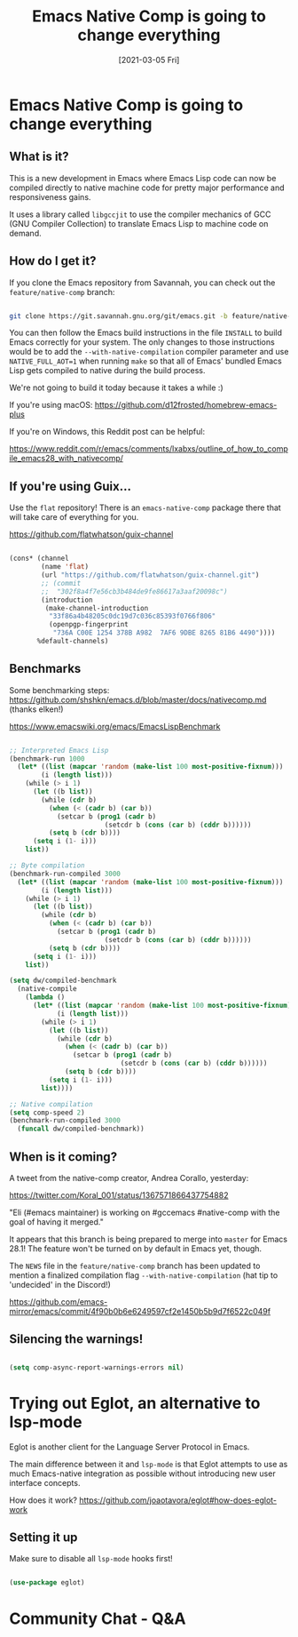 #+title: Emacs Native Comp is going to change everything
#+date: [2021-03-05 Fri]
#+video: i8OLg-f9EHk

* Emacs Native Comp is going to change *everything*

** What is it?

This is a new development in Emacs where Emacs Lisp code can now be compiled directly to native machine code for pretty major performance and responsiveness gains.

It uses a library called =libgccjit= to use the compiler mechanics of GCC (GNU Compiler Collection) to translate Emacs Lisp to machine code on demand.

** How do I get it?

If you clone the Emacs repository from Savannah, you can check out the =feature/native-comp= branch:

#+begin_src sh

  git clone https://git.savannah.gnu.org/git/emacs.git -b feature/native-comp

#+end_src

You can then follow the Emacs build instructions in the file =INSTALL= to build Emacs correctly for your system.  The only changes to those instructions would be to add the =--with-native-compilation= compiler parameter and use =NATIVE_FULL_AOT=1= when running =make= so that all of Emacs' bundled Emacs Lisp gets compiled to native during the build process.

We're not going to build it today because it takes a while :)

If you're using macOS: https://github.com/d12frosted/homebrew-emacs-plus

If you're on Windows, this Reddit post can be helpful:

https://www.reddit.com/r/emacs/comments/lxabxs/outline_of_how_to_compile_emacs28_with_nativecomp/

** If you're using Guix...

Use the =flat= repository!  There is an =emacs-native-comp= package there that will take care of everything for you.

https://github.com/flatwhatson/guix-channel

#+begin_src emacs-lisp

  (cons* (channel
          (name 'flat)
          (url "https://github.com/flatwhatson/guix-channel.git")
          ;; (commit
          ;;  "302f8a4f7e56cb3b484de9fe86617a3aaf20098c")
          (introduction
           (make-channel-introduction
            "33f86a4b48205c0dc19d7c036c85393f0766f806"
            (openpgp-fingerprint
             "736A C00E 1254 378B A982  7AF6 9DBE 8265 81B6 4490"))))
         %default-channels)

#+end_src

** Benchmarks

Some benchmarking steps: https://github.com/shshkn/emacs.d/blob/master/docs/nativecomp.md (thanks elken!)

https://www.emacswiki.org/emacs/EmacsLispBenchmark

#+begin_src emacs-lisp

  ;; Interpreted Emacs Lisp
  (benchmark-run 1000
    (let* ((list (mapcar 'random (make-list 100 most-positive-fixnum)))
          (i (length list)))
      (while (> i 1)
        (let ((b list))
          (while (cdr b)
            (when (< (cadr b) (car b))
              (setcar b (prog1 (cadr b)
                          (setcdr b (cons (car b) (cddr b))))))
            (setq b (cdr b))))
        (setq i (1- i)))
      list))

  ;; Byte compilation
  (benchmark-run-compiled 3000
    (let* ((list (mapcar 'random (make-list 100 most-positive-fixnum)))
          (i (length list)))
      (while (> i 1)
        (let ((b list))
          (while (cdr b)
            (when (< (cadr b) (car b))
              (setcar b (prog1 (cadr b)
                          (setcdr b (cons (car b) (cddr b))))))
            (setq b (cdr b))))
        (setq i (1- i)))
      list))

  (setq dw/compiled-benchmark
    (native-compile
      (lambda ()
        (let* ((list (mapcar 'random (make-list 100 most-positive-fixnum)))
              (i (length list)))
          (while (> i 1)
            (let ((b list))
              (while (cdr b)
                (when (< (cadr b) (car b))
                  (setcar b (prog1 (cadr b)
                              (setcdr b (cons (car b) (cddr b))))))
                (setq b (cdr b))))
            (setq i (1- i)))
          list))))

  ;; Native compilation
  (setq comp-speed 2)
  (benchmark-run-compiled 3000
    (funcall dw/compiled-benchmark))

#+end_src

** When is it coming?

A tweet from the native-comp creator, Andrea Corallo, yesterday:

https://twitter.com/Koral_001/status/1367571866437754882

"Eli (#emacs maintainer) is working on #gccemacs #native-comp with the goal of having it merged."

It appears that this branch is being prepared to merge into =master= for Emacs 28.1!  The feature won't be turned on by default in Emacs yet, though.

The =NEWS= file in the =feature/native-comp= branch has been updated to mention a finalized compilation flag =--with-native-compilation= (hat tip to 'undecided' in the Discord!)

https://github.com/emacs-mirror/emacs/commit/4f90b0b6e6249597cf2e1450b5b9d7f6522c049f

** Silencing the warnings!

#+begin_src emacs-lisp

  (setq comp-async-report-warnings-errors nil)

#+end_src

* Trying out Eglot, an alternative to lsp-mode

Eglot is another client for the Language Server Protocol in Emacs.

The main difference between it and =lsp-mode= is that Eglot attempts to use as much Emacs-native integration as possible without introducing new user interface concepts.

How does it work? https://github.com/joaotavora/eglot#how-does-eglot-work

** Setting it up

Make sure to disable all =lsp-mode= hooks first!

#+begin_src emacs-lisp

  (use-package eglot)

#+end_src

* Community Chat - Q&A
